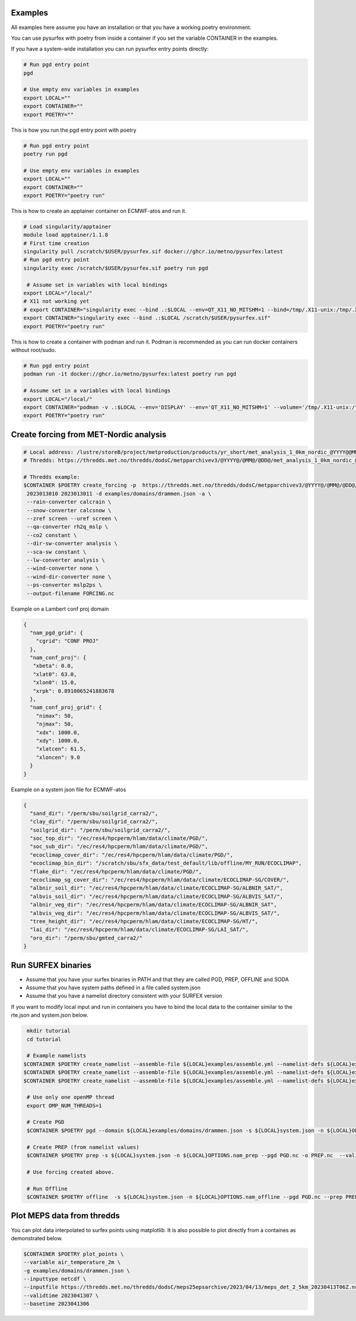 
Examples
=======================================================

All examples here assume you have an installation or that you have a working poetry environment.

You can use pysurfex with poetry from inside a container if you set the variable CONTAINER in the examples.

If you have a system-wide installation you can run pysurfex entry points directly:

.. code-block:: bash

  # Run pgd entry point
  pgd

  # Use empty env variables in examples
  export LOCAL=""
  export CONTAINER=""
  export POETRY=""

This is how you run the pgd entry point with poetry

.. code-block:: bash

  # Run pgd entry point
  poetry run pgd

  # Use empty env variables in examples
  export LOCAL=""
  export CONTAINER=""
  export POETRY="poetry run"

This is how to create an apptainer container on ECMWF-atos and run it.

.. code-block:: bash

  # Load singularity/apptainer
  module load apptainer/1.1.8
  # First time creation
  singularity pull /scratch/$USER/pysurfex.sif docker://ghcr.io/metno/pysurfex:latest
  # Run pgd entry point
  singularity exec /scratch/$USER/pysurfex.sif poetry run pgd

   # Assume set in variables with local bindings
  export LOCAL="/local/"
  # X11 not working yet
  # export CONTAINER="singularity exec --bind .:$LOCAL --env=QT_X11_NO_MITSHM=1 --bind=/tmp/.X11-unix:/tmp/.X11-unix:rw /scratch/$USER/pysurfex.sif"
  export CONTAINER="singularity exec --bind .:$LOCAL /scratch/$USER/pysurfex.sif"
  export POETRY="poetry run"

This is how to create a container with podman and run it. Podman is recommended as you can run docker containers without root/sudo.

.. code-block:: bash

  # Run pgd entry point
  podman run -it docker://ghcr.io/metno/pysurfex:latest poetry run pgd

  # Assume set in a variables with local bindings
  export LOCAL="/local/"
  export CONTAINER="podman -v .:$LOCAL --env='DISPLAY' --env='QT_X11_NO_MITSHM=1' --volume='/tmp/.X11-unix:/tmp/.X11-unix:rw' run -it docker://ghcr.io/metno/pysurfex:latest"
  export POETRY="poetry run"

Create forcing from MET-Nordic analysis
========================================
.. _forcing:

.. code-block:: bash

  # Local address: /lustre/storeB/project/metproduction/products/yr_short/met_analysis_1_0km_nordic_@YYYY@@MM@@DD@T@HH@Z.nc
  # Thredds: https://thredds.met.no/thredds/dodsC/metpparchivev3/@YYYY@/@MM@/@DD@/met_analysis_1_0km_nordic_@YYYY@@MM@@DD@T@HH@Z.nc

  # Thredds example:
  $CONTAINER $POETRY create_forcing -p  https://thredds.met.no/thredds/dodsC/metpparchivev3/@YYYY@/@MM@/@DD@/met_analysis_1_0km_nordic_@YYYY@@MM@@DD@T@HH@Z.nc \
   2023013010 2023013011 -d examples/domains/drammen.json -a \
   --rain-converter calcrain \
   --snow-converter calcsnow \
   --zref screen --uref screen \
   --qa-converter rh2q_mslp \
   --co2 constant \
   --dir-sw-converter analysis \
   --sca-sw constant \
   --lw-converter analysis \
   --wind-converter none \
   --wind-dir-converter none \
   --ps-converter mslp2ps \
   --output-filename FORCING.nc


Example on a Lambert conf proj domain

.. code-block:: json

  {
    "nam_pgd_grid": {
      "cgrid": "CONF PROJ"
    },
    "nam_conf_proj": {
     "xbeta": 0.0,
     "xlat0": 63.0,
     "xlon0": 15.0,
     "xrpk": 0.8910065241883678
    },
    "nam_conf_proj_grid": {
      "nimax": 50,
      "njmax": 50,
      "xdx": 1000.0,
      "xdy": 1000.0,
      "xlatcen": 61.5,
      "xloncen": 9.0
    }
  }

Example on a system json file for ECMWF-atos

.. code-block:: json

  {
    "sand_dir": "/perm/sbu/soilgrid_carra2/",
    "clay_dir": "/perm/sbu/soilgrid_carra2/",
    "soilgrid_dir": "/perm/sbu/soilgrid_carra2/",
    "soc_top_dir": "/ec/res4/hpcperm/hlam/data/climate/PGD/",
    "soc_sub_dir": "/ec/res4/hpcperm/hlam/data/climate/PGD/",
    "ecoclimap_cover_dir": "/ec/res4/hpcperm/hlam/data/climate/PGD/",
    "ecoclimap_bin_dir": "/scratch/sbu/sfx_data/test_default/lib/offline/MY_RUN/ECOCLIMAP",
    "flake_dir": "/ec/res4/hpcperm/hlam/data/climate/PGD/",
    "ecoclimap_sg_cover_dir": "/ec/res4/hpcperm/hlam/data/climate/ECOCLIMAP-SG/COVER/",
    "albnir_soil_dir": "/ec/res4/hpcperm/hlam/data/climate/ECOCLIMAP-SG/ALBNIR_SAT/",
    "albvis_soil_dir": "/ec/res4/hpcperm/hlam/data/climate/ECOCLIMAP-SG/ALBVIS_SAT/",
    "albnir_veg_dir": "/ec/res4/hpcperm/hlam/data/climate/ECOCLIMAP-SG/ALBNIR_SAT",
    "albvis_veg_dir": "/ec/res4/hpcperm/hlam/data/climate/ECOCLIMAP-SG/ALBVIS_SAT/",
    "tree_height_dir": "/ec/res4/hpcperm/hlam/data/climate/ECOCLIMAP-SG/HT/",
    "lai_dir": "/ec/res4/hpcperm/hlam/data/climate/ECOCLIMAP-SG/LAI_SAT/",
    "oro_dir": "/perm/sbu/gmted_carra2/"
  }



Run SURFEX binaries
=======================================================

- Assume that you have your surfex binaries in PATH and that they are called PGD, PREP, OFFLINE and SODA
- Assume that you have system paths defined in a file called system.json
- Assume that you have a namelist directory consistent with your SURFEX version

If you want to modify local input and run in containers you have to bind the local data to the container similar to the rte.json and system.json below.


.. code-block:: bash

   mkdir tutorial
   cd tutorial

   # Example namelists
  $CONTAINER $POETRY create_namelist --assemble-file ${LOCAL}examples/assemble.yml --namelist-defs ${LOCAL}examples/surfex_namelists.yml --output OPTIONS.nam_pgd pgd
  $CONTAINER $POETRY create_namelist --assemble-file ${LOCAL}examples/assemble.yml --namelist-defs ${LOCAL}examples/surfex_namelists.yml --output OPTIONS.nam_prep prep
  $CONTAINER $POETRY create_namelist --assemble-file ${LOCAL}examples/assemble.yml --namelist-defs ${LOCAL}examples/surfex_namelists.yml --output OPTIONS.nam_offline offline

   # Use only one openMP thread
   export OMP_NUM_THREADS=1

   # Create PGD
   $CONTAINER $POETRY pgd --domain ${LOCAL}examples/domains/drammen.json -s ${LOCAL}system.json -n ${LOCAL}OPTIONS.nam_pgd -o PGD.nc --binary PGD

   # Create PREP (from namelist values)
   $CONTAINER $POETRY prep -s ${LOCAL}system.json -n ${LOCAL}OPTIONS.nam_prep --pgd PGD.nc -o PREP.nc  --validtime 2021010103 --binary PREP

   # Use forcing created above.

   # Run Offline
   $CONTAINER $POETRY offline  -s ${LOCAL}system.json -n ${LOCAL}OPTIONS.nam_offline --pgd PGD.nc --prep PREP.nc -o SURFOUT.nc --binary OFFLINE --forcing $PWD



Plot MEPS data from thredds
=======================================================

You can plot data interpolated to surfex points using matplotlib. It is also possible to plot directly from a containes as demonstrated below.

.. code-block:: bash

  $CONTAINER $POETRY plot_points \
  --variable air_temperature_2m \
  -g examples/domains/drammen.json \
  --inputtype netcdf \
  --inputfile https://thredds.met.no/thredds/dodsC/meps25epsarchive/2023/04/13/meps_det_2_5km_20230413T06Z.nc \
  --validtime 2023041307 \
  --basetime 2023041306
